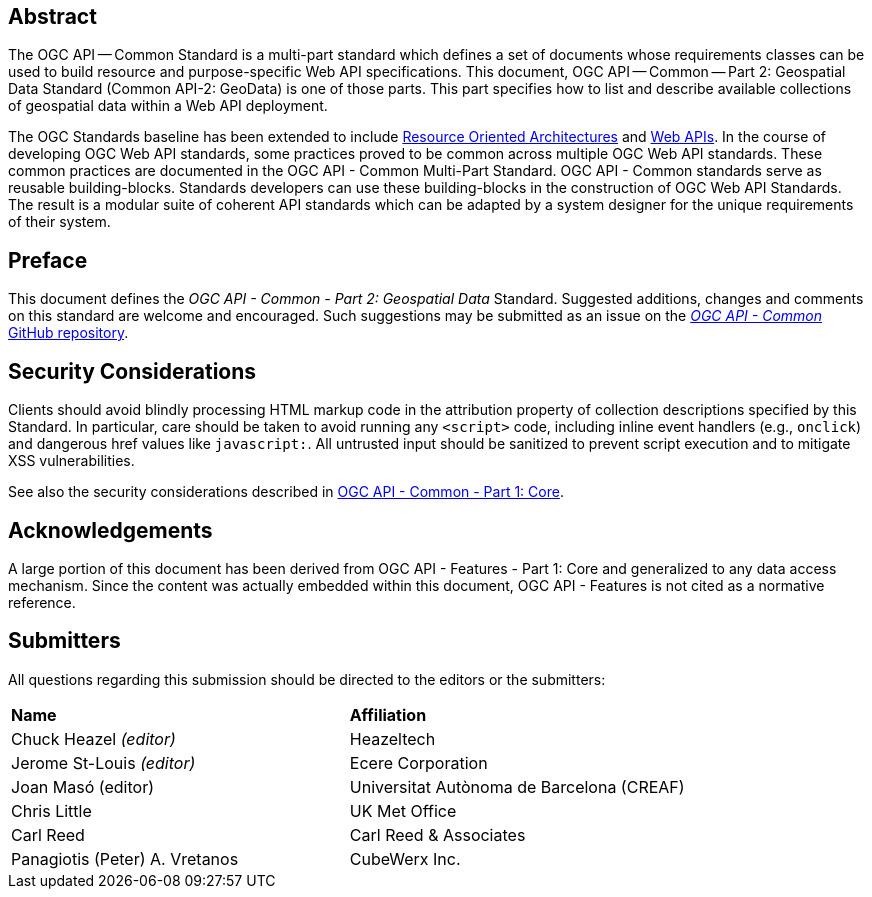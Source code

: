[abstract]
== Abstract
The OGC API — Common Standard is a multi-part standard which defines a set of documents whose requirements classes can be used to
build resource and purpose-specific Web API specifications.
This document, OGC API — Common — Part 2: Geospatial Data Standard (Common API-2: GeoData) is one
of those parts. This part specifies how to list and describe available collections of geospatial data within a Web API deployment.

The OGC Standards baseline has been extended to include https://en.wikipedia.org/wiki/Resource-oriented_architecture[Resource Oriented Architectures]
and https://portal.ogc.org/files/?artifact_id=71776&version=1[Web APIs].
In the course of developing OGC Web API standards, some practices proved to be common across multiple OGC Web API standards.
These common practices are documented in the OGC API - Common Multi-Part Standard. OGC API - Common standards serve as reusable
building-blocks. Standards developers can use these building-blocks in the construction of OGC Web API Standards.
The result is a modular suite of coherent API standards which can be adapted by a system designer for the unique requirements of their system.

////
== Keywords

Keywords inserted here automatically by Metanorma
////


== Preface

This document defines the _OGC API - Common - Part 2: Geospatial Data_ Standard.
Suggested additions, changes and comments on this standard are welcome and encouraged.
Such suggestions may be submitted as an issue on the
https://github.com/opengeospatial/ogcapi-common/issues[_OGC API - Common_ GitHub repository].

////
*OGC Declaration*
////

////
[THIS TEXT IS ALREADY ADDED AUTOMATICALLY IN THE FRONT PIECE OF ALL OGC DOCUMENTS]

Attention is drawn to the possibility that some of the elements of this document may be the subject of patent rights. The Open Geospatial Consortium shall not be held responsible for identifying any or all such patent rights.

Recipients of this document are requested to submit, with their comments, notification of any relevant patent claims or other intellectual property rights of which they may be aware that might be infringed by any implementation of the standard set forth in this document, and to provide supporting documentation.
////

== Security Considerations

Clients should avoid blindly processing HTML markup code in the attribution property of collection descriptions specified by this Standard.
In particular, care should be taken to avoid running any `<script>` code, including inline event handlers (e.g., `onclick`)
and dangerous href values like `javascript:`. All untrusted input should be sanitized to prevent script execution and to mitigate XSS vulnerabilities.

See also the security considerations described in http://www.opengis.net/doc/is/ogcapi-common-1/1.0[OGC API - Common - Part 1: Core].

== Acknowledgements

A large portion of this document has been derived from OGC API - Features - Part 1: Core and generalized to any data access mechanism.
Since the content was actually embedded within this document, OGC API - Features is not cited as a normative reference.

[.preface]
== Submitters

All questions regarding this submission should be directed to the editors or the submitters:

|===
|*Name* |*Affiliation*
|Chuck Heazel _(editor)_ |Heazeltech
|Jerome St-Louis _(editor)_ |Ecere Corporation
|Joan Masó (editor) | Universitat Autònoma de Barcelona (CREAF)
|Chris Little |UK Met Office
|Carl Reed |Carl Reed & Associates
|Panagiotis (Peter) A. Vretanos |CubeWerx Inc.
|===
